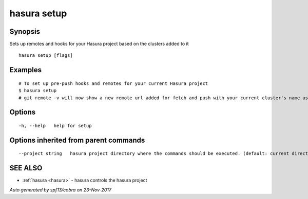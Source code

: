 .. _hasura_setup:

hasura setup
------------



Synopsis
~~~~~~~~


Sets up remotes and hooks for your Hasura project based on the clusters added to it

::

  hasura setup [flags]

Examples
~~~~~~~~

::


    # To set up pre-push hooks and remotes for your current Hasura project
    $ hasura setup
    # git remote -v will now show a new remote url added for fetch and push with your current cluster's name as the remote name.
  		

Options
~~~~~~~

::

  -h, --help   help for setup

Options inherited from parent commands
~~~~~~~~~~~~~~~~~~~~~~~~~~~~~~~~~~~~~~

::

      --project string   hasura project directory where the commands should be executed. (default: current directory)

SEE ALSO
~~~~~~~~

* :ref:`hasura <hasura>` 	 - hasura controls the hasura project

*Auto generated by spf13/cobra on 23-Nov-2017*
